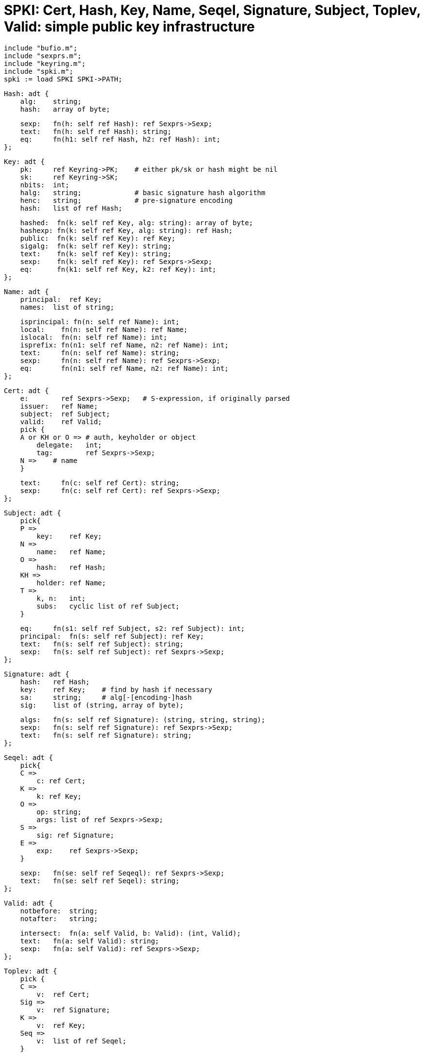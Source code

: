 = SPKI: Cert, Hash, Key, Name, Seqel, Signature, Subject, Toplev, Valid: simple public key infrastructure

    include "bufio.m";
    include "sexprs.m";
    include "keyring.m";
    include "spki.m";
    spki := load SPKI SPKI->PATH;

    Hash: adt {
        alg:    string;
        hash:   array of byte;
    
        sexp:   fn(h: self ref Hash): ref Sexprs->Sexp;
        text:   fn(h: self ref Hash): string;
        eq:     fn(h1: self ref Hash, h2: ref Hash): int;
    };
    
    Key: adt {
        pk:     ref Keyring->PK;    # either pk/sk or hash might be nil
        sk:     ref Keyring->SK;
        nbits:  int;
        halg:   string;             # basic signature hash algorithm
        henc:   string;             # pre-signature encoding
        hash:   list of ref Hash;
    
        hashed:  fn(k: self ref Key, alg: string): array of byte;
        hashexp: fn(k: self ref Key, alg: string): ref Hash;
        public:  fn(k: self ref Key): ref Key;
        sigalg:  fn(k: self ref Key): string;
        text:    fn(k: self ref Key): string;
        sexp:    fn(k: self ref Key): ref Sexprs->Sexp;
        eq:      fn(k1: self ref Key, k2: ref Key): int;
    };
    
    Name: adt {
        principal:  ref Key;
        names:  list of string;
    
        isprincipal: fn(n: self ref Name): int;
        local:    fn(n: self ref Name): ref Name;
        islocal:  fn(n: self ref Name): int;
        isprefix: fn(n1: self ref Name, n2: ref Name): int;
        text:     fn(n: self ref Name): string;
        sexp:     fn(n: self ref Name): ref Sexprs->Sexp;
        eq:       fn(n1: self ref Name, n2: ref Name): int;
    };
    
    Cert: adt {
        e:        ref Sexprs->Sexp;   # S-expression, if originally parsed
        issuer:   ref Name;
        subject:  ref Subject;
        valid:    ref Valid;
        pick {
        A or KH or O => # auth, keyholder or object
            delegate:   int;
            tag:        ref Sexprs->Sexp;
        N =>    # name
        }
    
        text:     fn(c: self ref Cert): string;
        sexp:     fn(c: self ref Cert): ref Sexprs->Sexp;
    };
    
    Subject: adt {
        pick{
        P =>
            key:    ref Key;
        N =>
            name:   ref Name;
        O =>
            hash:   ref Hash;
        KH =>
            holder: ref Name;
        T =>
            k, n:   int;
            subs:   cyclic list of ref Subject;
        }
    
        eq:     fn(s1: self ref Subject, s2: ref Subject): int;
        principal:  fn(s: self ref Subject): ref Key;
        text:   fn(s: self ref Subject): string;
        sexp:   fn(s: self ref Subject): ref Sexprs->Sexp;
    };
    
    Signature: adt {
        hash:   ref Hash;
        key:    ref Key;    # find by hash if necessary
        sa:     string;     # alg[-[encoding-]hash
        sig:    list of (string, array of byte);
    
        algs:   fn(s: self ref Signature): (string, string, string);
        sexp:   fn(s: self ref Signature): ref Sexprs->Sexp;
        text:   fn(s: self ref Signature): string;
    };
    
    Seqel: adt {
        pick{
        C =>
            c: ref Cert;
        K =>
            k: ref Key;
        O =>
            op: string;
            args: list of ref Sexprs->Sexp;
        S =>
            sig: ref Signature;
        E =>
            exp:    ref Sexprs->Sexp;
        }
    
        sexp:   fn(se: self ref Seqeql): ref Sexprs->Sexp;
        text:   fn(se: self ref Seqel): string;
    };
    
    Valid: adt {
        notbefore:  string;
        notafter:   string;
    
        intersect:  fn(a: self Valid, b: Valid): (int, Valid);
        text:   fn(a: self Valid): string;
        sexp:   fn(a: self Valid): ref Sexprs->Sexp;
    };
    
    Toplev: adt {
        pick {
        C =>
            v:  ref Cert;
        Sig =>
            v:  ref Signature;
        K =>
            v:  ref Key;
        Seq =>
            v:  list of ref Seqel;
        }
    
        sexp:   fn(t: self ref Toplev): ref Sexprs->Sexp;
        text:   fn(t: self ref Toplev): string;
    };

    init:   fn();
    date2epoch: fn(s: string): int; # YYYY-MM-DD_HH:MM:SS
    epoch2date: fn(t: int): string;
    time2secs:  fn(s: string): int; # HH:MM:SS
    secs2time:  fn(t: int): string;
    sigalgs:    fn(spec: string): (string, string, string);

    # parse structures
    parse:      fn(s: ref Sexprs->Sexp): (ref Toplev, string);
    parseseq:   fn(s: ref Sexprs->Sexp): list of ref Seqel;
    parsecert:  fn(s: ref Sexprs->Sexp): ref Cert;
    parsesig:   fn(s: ref Sexprs->Sexp): ref Signature;
    parsename:  fn(s: ref Sexprs->Sexp): ref Name;
    parsekey:   fn(s: ref Sexprs->Sexp): ref Key;
    parsehash:  fn(s: ref Sexprs->Sexp): ref Hash;
    parsecompound:  fn(s: ref Sexprs->Sexp): ref Name;
    parsevalid: fn(s: ref Sexprs->Sexp): ref Valid;
    
    # signature checking
    checksig:   fn(c: ref Cert, sig: ref Signature): string;
    sig2icert:  fn(sig: ref Signature, signer: string, exp: int): ref Keyring->Certificate;
    
    # signature making
    signcert:   fn(c: ref Cert, sigalg: string, key: ref Key):
                 (ref Signature, string);
    signbytes:  fn(a: array of byte, sigalg: string, key: ref Key):
                     (ref Signature, string);
    
    # tags
    maketag:    fn(e: ref Sexprs->Sexp): ref Sexprs->Sexp;
    tagintersect:  fn(t1: ref Sexprs->Sexp, t2: ref Sexprs->Sexp):
                     ref Sexprs->Sexp;
    tagimplies: fn(t1: ref Sexprs->Sexp, t2: ref Sexprs->Sexp): int;
    
    # hash canonical s-expression
    hashbytes:  fn(a: array of byte, alg: string): array of byte;
    hashexp:    fn(e: ref Sexprs->Sexp, alg: string): array of byte;

SPKI provides data types and operations to help build  imple‐
mentations  of  the  Simple Public Key Infrastructure (SPKI).
It provides types for hash values, public and  private  keys,
local and extended names, principals and compound principles,
certificates,  validity  periods,   signatures,   and   proof
sequences.   It  also  provides  operations  on authorisation
tags.  Externally, SPKI represents all such things as partic‐
ular forms of S-expression, internally represented using Sex‐
prs->Sexp from sexprs(2).

Init must be called before invoking any  other  operation  of
the module.

Most types defined here provide several common operations:

t1.eq(t2)
       Return true iff values t1 and t2 are equal.

t.sexp()
       Return  an S-expression s representing the value of t.
       Subsequently, the Sexp operation s.pack()  will  yield
       an  array  of  bytes  containing the value t in SPKI's
       canonical S-expression form.

t.text()
       Return a textual representation of the value t; it  is
       often  just  the  textual representation of the corre‐
       sponding S-expression.

Hash is the internal representation of hash values,  contain‐
ing  an  algorithm  name  alg  and then the hash itself as an
array of bytes.  SPKI entities such as the public  key  of  a
principal  or  a  signed certificate are often represented by
the hash values of their corresponding  S-expressions,  where
the hash value is later used as a compact way to refer to the
original entity.  For example,  a  <principal>  is  either  a
<public-key>  or  a <hash-of-key>, where the latter refers to
some instance of the former.   Current  hash  algorithms  are
"sha1"  and  "md5.   A  Hash  value can be created from an S-
expression representing a SPKI <hash> element  by  parsehash.
It returns nil if the S-expression was ill-formed.

Key  represents  public  and  private  keys, with an optional
associated pre-hash encoding henc, the hash algorithm halg to
be used when signing, and an optional list of currently known
hashes of the public component of the key itself.  SPKI iden‐
tifies  principals  and  public keys, thus each instance of a
principal in the other data structures is  represented  by  a
Key  giving  the  corresponding  public  key, or its hash, or
both.  Currently the public and private (secret)  key  values
have  types  defined by keyring-intro(2).  A Key value can be
created from an S-expression representing a SPKI <public-key>
element  by parsekey.  It returns nil if the S-expression was
ill-formed.  For a given Key k:

k.ishash()
       Returns true if k is just a hash of  a  key,  with  no
       public or private components.

k.public()
       Returns  the public key for k, which is simply k if it
       is already a public key, but if it is a  private  key,
       then a new key is returned that has only public compo‐
       nents.  Public returns a nil value if k is just a hash
       of a key value.

k.sigalg()
       Returns the SPKI signature algorithm for the key.

k.hashed(alg)
       Return  an array of bytes giving the hash of the Key k
       using algorithm alg.  It returns nil if k.ishash()  is
       true, and k has no associated hash value for alg.

k.hashexp(alg)
       Similar to hashed, but returns a Hash value instead of
       the raw data.

Name represents both local and  extended  names,  and  simple
principals  consisting  of  just  a key.  The field principal
gives the key that defines the name space in which  the  list
of  names is interpreted.  For simple principles, the list of
names is nil.  A local name has exactly one name in the list.
Two  parsing  functions  convert  to Name from S-expressions.
Parsename parses a SPKI <name> element: (name [  principal  ]
name  ...   ),  where principal is either a <public-key> or a
<hash> element.  Parsecompound accepts either a  <name>  ele‐
ment  as  above, or a <public-key> or its <hash>.  Both func‐
tions return nil if the S-expression is ill-formed.

Subject represents the subjects of SPKI name  and  authorisa‐
tion  certificates.   It  has several variants in a pick adt,
with suitable fields for each variant:

Subject.P
       A simple principal: a key.

Subject.N
       A group of principals or a delayed binding to a  prin‐
       cipal: a name.

Subject.O
       The hash of an object.

Subject.KH
       A  keyholder  certificate, that says something about a
       key's holder (represented by a Name).

Subject.T
       A threshold subject, used only in  authorisation  cer‐
       tificates.   The  n  subsidiary subjects are listed in
       subs; of those, at least k must sign a request for  it
       to be authorised.

Subject
       provides  the common operations eq, sexp and text, and
       a further operation:

s.principal()
       If s is a simple principal or a name, return  the  Key
       defining  the  principal,  if known; return nil other‐
       wise.

Subjects appear only as a subsidiary item in certificates and
do not have a parsing function.

Cert  represents SPKI certificates.  There are four variants,
represented by a pick adt:  Cert.A  (authorisation);  Cert.KH
(keyholder); Cert.O (object); and Cert.N (name).  The follow‐
ing fields and operations are common to all variants:

e      original S-expression (if  created  by  parsecert)  to
       allow hashes and signatures to be computed on the SPKI
       canonical form of the certificate

issuer The simple principal  (represented  as  a  name)  that
       issued  an authorisation, keyholder or object certifi‐
       cate, or  the  <issuer-name>  of  a  name  certificate
       (allowing  both local and extended names not just sim‐
       ple principals).

subject
       The Subject of the certificate.  Name certificates may
       not have threshold subjects.

valid  Optional  restriction  on  the  certificate's validity
       (see Valid for details).

Name certificates have only the fields above; the others have
several more fields:

delegate
       True  iff  the  certificate  carries delegation rights
       (ie, (propagate) in the S-expression representation).

tag    An S-expression that expresses the  authority  granted
       by  the  certificate.   The expression (tag (*)) means
       `all permissions'.

A Cert value can be created from an S-expression representing
a  SPKI  <cert>  element by parsecert.  It returns nil if the
expression was ill-formed.

SPKI tag expressions, represented internally by Sexprs->Sexpr
trees, form a partial order, including the pattern operations
(*), (* set ...  ), (* prefix ...  ), (* range ...  ), and as
an extension, (* suffix ...  ).  Given two tag expressions t1
and t2, tagintersect returns a tag expression representing t1
∩  t2;  tagimplies  returns  true  iff tag t1 implies tag t2:
(t1∩t2)=t2.  Both functions work correctly  when  t1  and  t2
contain any legal combination of pattern operations.

SPKI  structures  are  converted  to  a  canonical form of S-
expression to be hashed or signed (with or without  hashing).
Hashbytes  returns an array of bytes containing the result of
hashing array a using hash  algorithm  alg  (either  sha1  or
md5).   Hashexp returns an array of bytes containing the hash
of the canonical form of expression e  using  hash  algorithm
alg.

Signature  associates hash , the Hash value of something (eg,
a public key) with the result of applying a public-key signa‐
ture algorithm sa
 to that hash value.  The name of the algorithm has the form

       alg[-[encoding-]hash]
       with  up to three subcomponents (separated by dashes),
       where alg is a public key algorithm  such  as  rsa  or
       dsa,  encoding is an optional encoding to apply to the
       value before signing, and  hash  is  the  secure  hash
       algorithm  to  apply to the encoded value before sign‐
       ing.  For example, the usual algorithms for  RSA  keys
       are rsa-pkcs1-sha1 and rsa-pkcs1-md5.

Signatures  are  created by signcert, which signs a SPKI cer‐
tificate represented by c with key using the signature  algo‐
rithm  sigalg.  Key must contain both public and secret (pri‐
vate) components.  Any other binary data  can  be  signed  by
signbytes, which signs arbitrary data represented by an array
of bytes a.  Both functions apply any encoding and hash algo‐
rithms mentioned by sigalg, and return a tuple (sig,err).  On
success, sig refers to a Signature value  that  can  be  con‐
verted  to  an  S-expression using sig.sexp() and err is nil.
On an error, sig is nil and err contains a diagnostic.

A certificate's signature can be checked by checksig.  If sig
is a valid signature for certificate c, checksig returns nil.
If the signature is invalid, checksig returns a diagnostic.

== source
/appl/lib/spki.b

== see ALSO
bufio(2), sexprs(2), spki-verifier(2)

